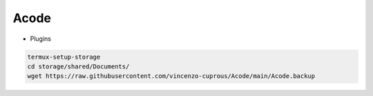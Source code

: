 Acode
=====

- Plugins

.. code-block:: bash

  termux-setup-storage
  cd storage/shared/Documents/
  wget https://raw.githubusercontent.com/vincenzo-cuprous/Acode/main/Acode.backup
